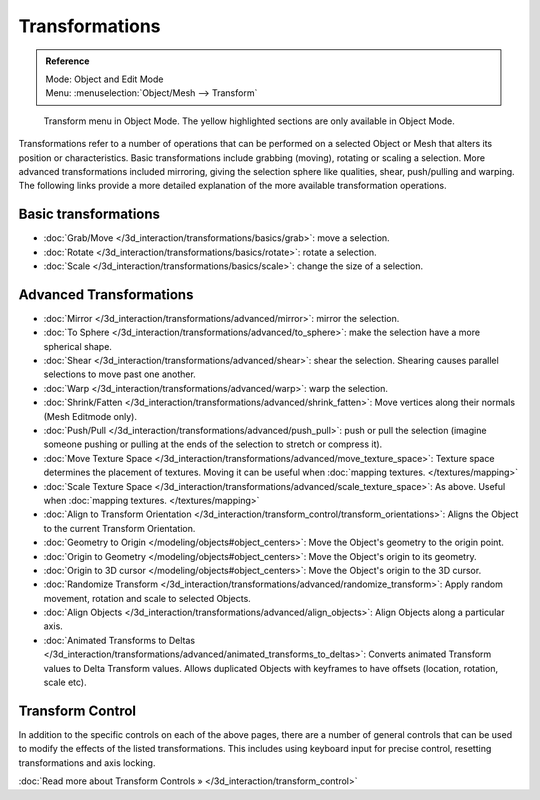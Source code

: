 
Transformations
***************

.. admonition:: Reference
   :class: refbox

   | Mode:     Object and Edit Mode
   | Menu:     :menuselection:`Object/Mesh --> Transform`


.. figure:: /images/3D_interaction-Transformations-transform-menu.jpg

   Transform menu in Object Mode. The yellow highlighted sections are only available in Object Mode.


Transformations refer to a number of operations that can be performed on a selected Object or
Mesh that alters its position or characteristics. Basic transformations include grabbing
(moving), rotating or scaling a selection. More advanced transformations included mirroring,
giving the selection sphere like qualities, shear, push/pulling and warping. The following
links provide a more detailed explanation of the more available transformation operations.


Basic transformations
=====================

- :doc:`Grab/Move </3d_interaction/transformations/basics/grab>`: move a selection.
- :doc:`Rotate </3d_interaction/transformations/basics/rotate>`: rotate a selection.
- :doc:`Scale </3d_interaction/transformations/basics/scale>`: change the size of a selection.


Advanced Transformations
========================

- :doc:`Mirror </3d_interaction/transformations/advanced/mirror>`: mirror the selection.
- :doc:`To Sphere </3d_interaction/transformations/advanced/to_sphere>`: make the selection have a more spherical shape.
- :doc:`Shear </3d_interaction/transformations/advanced/shear>`: shear the selection. Shearing causes parallel selections to move past one another.
- :doc:`Warp </3d_interaction/transformations/advanced/warp>`: warp the selection.
- :doc:`Shrink/Fatten </3d_interaction/transformations/advanced/shrink_fatten>`: Move vertices along their normals (Mesh Editmode only).
- :doc:`Push/Pull </3d_interaction/transformations/advanced/push_pull>`: push or pull the selection (imagine someone pushing or pulling at the ends of the selection to stretch or compress it).
- :doc:`Move Texture Space </3d_interaction/transformations/advanced/move_texture_space>`: Texture space determines the placement of textures. Moving it can be useful when :doc:`mapping textures. </textures/mapping>`
- :doc:`Scale Texture Space </3d_interaction/transformations/advanced/scale_texture_space>`: As above. Useful when :doc:`mapping textures. </textures/mapping>`
- :doc:`Align to Transform Orientation </3d_interaction/transform_control/transform_orientations>`: Aligns the Object to the current Transform Orientation.
- :doc:`Geometry to Origin </modeling/objects#object_centers>`: Move the Object's geometry to the origin point.
- :doc:`Origin to Geometry </modeling/objects#object_centers>`: Move the Object's origin to its geometry.
- :doc:`Origin to 3D cursor </modeling/objects#object_centers>`: Move the Object's origin to the 3D cursor.
- :doc:`Randomize Transform </3d_interaction/transformations/advanced/randomize_transform>`: Apply random movement, rotation and scale to selected Objects.
- :doc:`Align Objects </3d_interaction/transformations/advanced/align_objects>`: Align Objects along a particular axis.
- :doc:`Animated Transforms to Deltas </3d_interaction/transformations/advanced/animated_transforms_to_deltas>`: Converts animated Transform values to Delta Transform values. Allows duplicated Objects with keyframes to have offsets (location, rotation, scale etc).


Transform Control
=================

In addition to the specific controls on each of the above pages, there are a number of general
controls that can be used to modify the effects of the listed transformations.
This includes using keyboard input for precise control,
resetting transformations and axis locking.

:doc:`Read more about Transform Controls » </3d_interaction/transform_control>`

